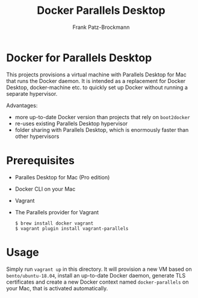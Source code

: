 #+title: Docker Parallels Desktop
#+author: Frank Patz-Brockmann

* Docker for Parallels Desktop

  This projects provisions a virtual machine with Parallels Desktop
  for Mac that runs the Docker daemon. It is intended as a replacement
  for Docker Desktop, docker-machine etc. to quickly set up Docker
  without running a separate hypervisor.

  Advantages:

  - more up-to-date Docker version than projects that rely on
    ~boot2docker~
  - re-uses existing Parallels Desktop hypervisor
  - folder sharing with Parallels Desktop, which is enormously faster
    than other hypervisors

* Prerequisites

  - Paralles Desktop for Mac (Pro edition)
  - Docker CLI on your Mac
  - Vagrant
  - The Parallels provider for Vagrant

    #+begin_src console
      $ brew install docker vagrant
      $ vagrant plugin install vagrant-parallels
    #+end_src

* Usage

  Simply run ~vagrant up~ in this directory. It will provision a new
  VM based on ~bento/ubuntu-18.04~, install an up-to-date Docker
  daemon, generate TLS certificates and create a new Docker context
  named ~docker-parallels~ on your Mac, that is activated
  automatically.

    
